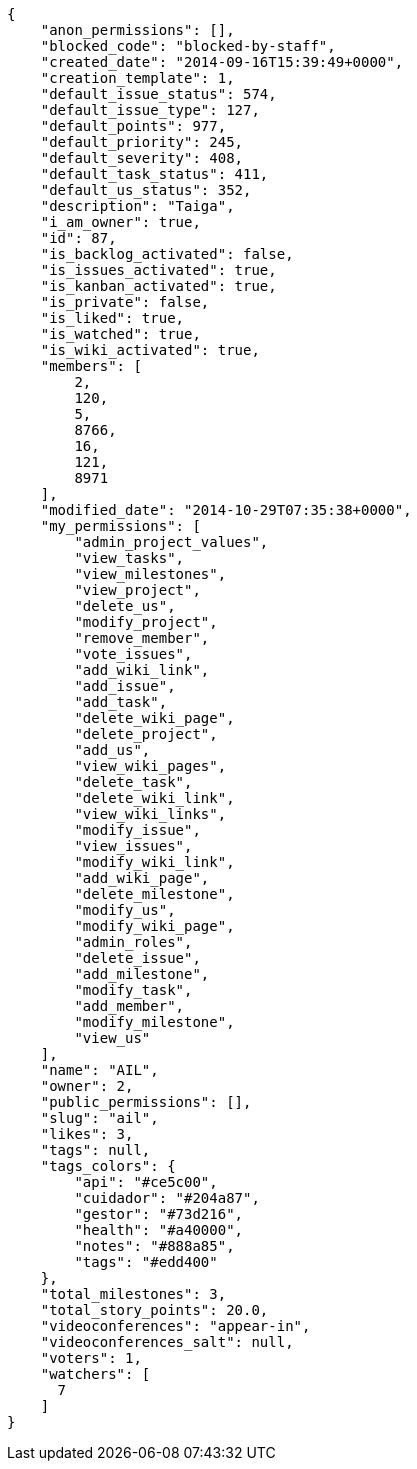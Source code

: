 [source,json]
----
{
    "anon_permissions": [],
    "blocked_code": "blocked-by-staff",
    "created_date": "2014-09-16T15:39:49+0000",
    "creation_template": 1,
    "default_issue_status": 574,
    "default_issue_type": 127,
    "default_points": 977,
    "default_priority": 245,
    "default_severity": 408,
    "default_task_status": 411,
    "default_us_status": 352,
    "description": "Taiga",
    "i_am_owner": true,
    "id": 87,
    "is_backlog_activated": false,
    "is_issues_activated": true,
    "is_kanban_activated": true,
    "is_private": false,
    "is_liked": true,
    "is_watched": true,
    "is_wiki_activated": true,
    "members": [
        2,
        120,
        5,
        8766,
        16,
        121,
        8971
    ],
    "modified_date": "2014-10-29T07:35:38+0000",
    "my_permissions": [
        "admin_project_values",
        "view_tasks",
        "view_milestones",
        "view_project",
        "delete_us",
        "modify_project",
        "remove_member",
        "vote_issues",
        "add_wiki_link",
        "add_issue",
        "add_task",
        "delete_wiki_page",
        "delete_project",
        "add_us",
        "view_wiki_pages",
        "delete_task",
        "delete_wiki_link",
        "view_wiki_links",
        "modify_issue",
        "view_issues",
        "modify_wiki_link",
        "add_wiki_page",
        "delete_milestone",
        "modify_us",
        "modify_wiki_page",
        "admin_roles",
        "delete_issue",
        "add_milestone",
        "modify_task",
        "add_member",
        "modify_milestone",
        "view_us"
    ],
    "name": "AIL",
    "owner": 2,
    "public_permissions": [],
    "slug": "ail",
    "likes": 3,
    "tags": null,
    "tags_colors": {
        "api": "#ce5c00",
        "cuidador": "#204a87",
        "gestor": "#73d216",
        "health": "#a40000",
        "notes": "#888a85",
        "tags": "#edd400"
    },
    "total_milestones": 3,
    "total_story_points": 20.0,
    "videoconferences": "appear-in",
    "videoconferences_salt": null,
    "voters": 1,
    "watchers": [
      7
    ]
}
----
